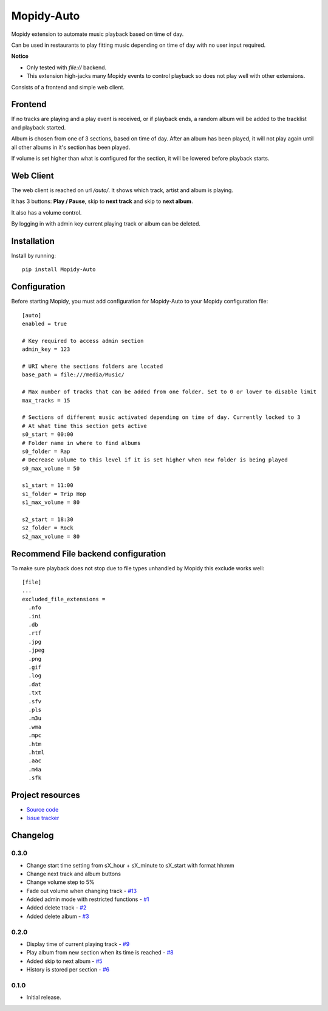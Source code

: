 ****************************
Mopidy-Auto
****************************

.. image:: https://img.shields.io/pypi/v/Mopidy-Auto.svg?style=flat
    :target: https://pypi.python.org/pypi/Mopidy-Auto/
    :alt: Latest PyPI version

.. image:: https://img.shields.io/travis/gotling/mopidy-auto/master.svg?style=flat
    :target: https://travis-ci.org/gotling/mopidy-auto
    :alt: Travis CI build status

.. image:: https://img.shields.io/coveralls/gotling/mopidy-auto/master.svg?style=flat
   :target: https://coveralls.io/r/gotling/mopidy-auto
   :alt: Test coverage

Mopidy extension to automate music playback based on time of day.

Can be used in restaurants to play fitting music depending on time of day with no user input required.

**Notice**

- Only tested with *file://* backend.
- This extension high-jacks many Mopidy events to control playback so does not play well with other extensions.

Consists of a frontend and simple web client.

Frontend
========

If no tracks are playing and a play event is received, or if playback ends, a random album will be added to the
tracklist and playback started.

Album is chosen from one of 3 sections, based on time of day. After an album has been played, it will not play again
until all other albums in it's section has been played.

If volume is set higher than what is configured for the section, it will be lowered before playback starts.

Web Client
==========

The web client is reached on url `/auto/`. It shows which track, artist and album is playing.

It has 3 buttons: **Play / Pause**, skip to **next track** and skip to **next album**.

It also has a volume control.

By logging in with admin key current playing track or album can be deleted.

Installation
============

Install by running::

    pip install Mopidy-Auto

Configuration
=============

Before starting Mopidy, you must add configuration for
Mopidy-Auto to your Mopidy configuration file::

  [auto]
  enabled = true

  # Key required to access admin section
  admin_key = 123

  # URI where the sections folders are located
  base_path = file:///media/Music/

  # Max number of tracks that can be added from one folder. Set to 0 or lower to disable limit
  max_tracks = 15

  # Sections of different music activated depending on time of day. Currently locked to 3
  # At what time this section gets active
  s0_start = 00:00
  # Folder name in where to find albums
  s0_folder = Rap
  # Decrease volume to this level if it is set higher when new folder is being played
  s0_max_volume = 50

  s1_start = 11:00
  s1_folder = Trip Hop
  s1_max_volume = 80

  s2_start = 18:30
  s2_folder = Rock
  s2_max_volume = 80


Recommend File backend configuration
====================================

To make sure playback does not stop due to file types unhandled by Mopidy this exclude works well::

  [file]
  ...
  excluded_file_extensions =
    .nfo
    .ini
    .db
    .rtf
    .jpg
    .jpeg
    .png
    .gif
    .log
    .dat
    .txt
    .sfv
    .pls
    .m3u
    .wma
    .mpc
    .htm
    .html
    .aac
    .m4a
    .sfk

Project resources
=================

- `Source code <https://github.com/gotling/mopidy-auto>`_
- `Issue tracker <https://github.com/gotling/mopidy-auto/issues>`_


Changelog
=========

0.3.0
-----

- Change start time setting from sX_hour + sX_minute to sX_start with format hh:mm
- Change next track and album buttons
- Change volume step to 5%
- Fade out volume when changing track - `#13 <https://github.com/gotling/mopidy-auto/issues/13>`_
- Added admin mode with restricted functions - `#1 <https://github.com/gotling/mopidy-auto/issues/1>`_
- Added delete track - `#2 <https://github.com/gotling/mopidy-auto/issues/2>`_
- Added delete album - `#3 <https://github.com/gotling/mopidy-auto/issues/3>`_

0.2.0
-----

- Display time of current playing track - `#9 <https://github.com/gotling/mopidy-auto/issues/9>`_
- Play album from new section when its time is reached - `#8 <https://github.com/gotling/mopidy-auto/issues/8>`_
- Added skip to next album - `#5 <https://github.com/gotling/mopidy-auto/issues/5>`_
- History is stored per section - `#6 <https://github.com/gotling/mopidy-auto/issues/6>`_


0.1.0
-----

- Initial release.
